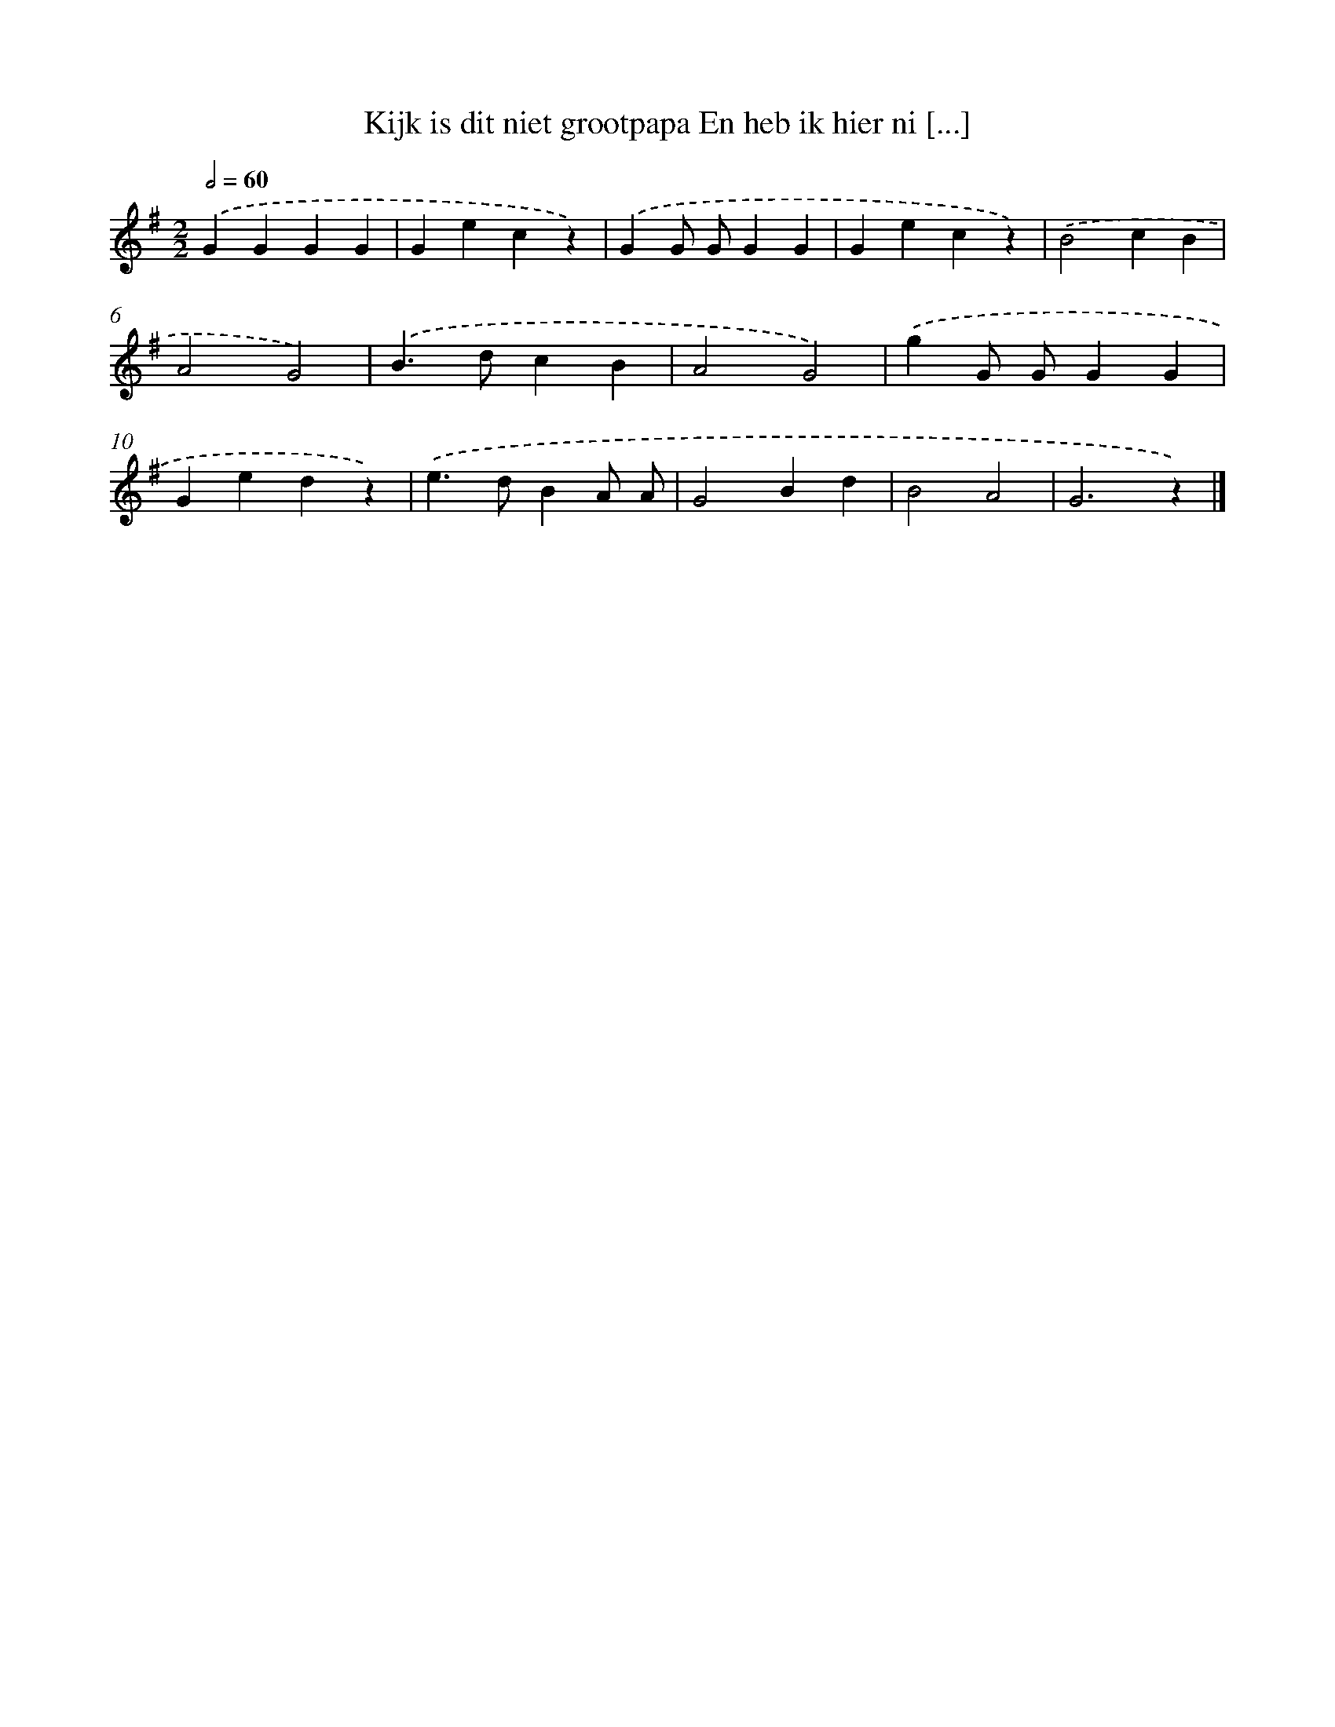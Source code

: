 X: 1158
T: Kijk is dit niet grootpapa En heb ik hier ni [...]
%%abc-version 2.0
%%abcx-abcm2ps-target-version 5.9.1 (29 Sep 2008)
%%abc-creator hum2abc beta
%%abcx-conversion-date 2018/11/01 14:35:39
%%humdrum-veritas 513987214
%%humdrum-veritas-data 3989930708
%%continueall 1
%%barnumbers 0
L: 1/4
M: 2/2
Q: 1/2=60
K: G clef=treble
.('GGGG |
Gecz) |
.('GG/ G/GG |
Gecz) |
.('B2cB |
A2G2) |
.('B>dcB |
A2G2) |
.('gG/ G/GG |
Gedz) |
.('e>dBA/ A/ |
G2Bd |
B2A2 |
G3z) |]
